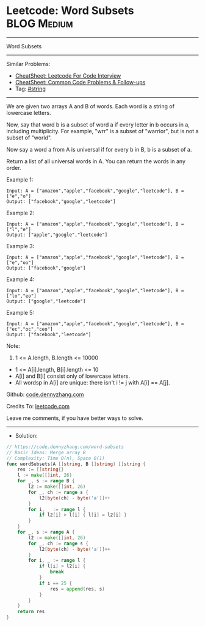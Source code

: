 * Leetcode: Word Subsets                                              :BLOG:Medium:
#+STARTUP: showeverything
#+OPTIONS: toc:nil \n:t ^:nil creator:nil d:nil
:PROPERTIES:
:type:     string
:END:
---------------------------------------------------------------------
Word Subsets
---------------------------------------------------------------------
#+BEGIN_HTML
<a href="https://github.com/dennyzhang/code.dennyzhang.com/tree/master/problems/word-subsets"><img align="right" width="200" height="183" src="https://www.dennyzhang.com/wp-content/uploads/denny/watermark/github.png" /></a>
#+END_HTML
Similar Problems:
- [[https://cheatsheet.dennyzhang.com/cheatsheet-leetcode-A4][CheatSheet: Leetcode For Code Interview]]
- [[https://cheatsheet.dennyzhang.com/cheatsheet-followup-A4][CheatSheet: Common Code Problems & Follow-ups]]
- Tag: [[https://code.dennyzhang.com/review-string][#string]]
---------------------------------------------------------------------
We are given two arrays A and B of words.  Each word is a string of lowercase letters.

Now, say that word b is a subset of word a if every letter in b occurs in a, including multiplicity.  For example, "wrr" is a subset of "warrior", but is not a subset of "world".

Now say a word a from A is universal if for every b in B, b is a subset of a. 

Return a list of all universal words in A.  You can return the words in any order.
 
Example 1:
#+BEGIN_EXAMPLE
Input: A = ["amazon","apple","facebook","google","leetcode"], B = ["e","o"]
Output: ["facebook","google","leetcode"]
#+END_EXAMPLE

Example 2:
#+BEGIN_EXAMPLE
Input: A = ["amazon","apple","facebook","google","leetcode"], B = ["l","e"]
Output: ["apple","google","leetcode"]
#+END_EXAMPLE

Example 3:
#+BEGIN_EXAMPLE
Input: A = ["amazon","apple","facebook","google","leetcode"], B = ["e","oo"]
Output: ["facebook","google"]
#+END_EXAMPLE

Example 4:
#+BEGIN_EXAMPLE
Input: A = ["amazon","apple","facebook","google","leetcode"], B = ["lo","eo"]
Output: ["google","leetcode"]
#+END_EXAMPLE

Example 5:
#+BEGIN_EXAMPLE
Input: A = ["amazon","apple","facebook","google","leetcode"], B = ["ec","oc","ceo"]
Output: ["facebook","leetcode"]
#+END_EXAMPLE

Note:

1. 1 <= A.length, B.length <= 10000
- 1 <= A[i].length, B[i].length <= 10
- A[i] and B[i] consist only of lowercase letters.
- All wordsp in A[i] are unique: there isn't i != j with A[i] == A[j].

Github: [[https://github.com/dennyzhang/code.dennyzhang.com/tree/master/problems/word-subsets][code.dennyzhang.com]]

Credits To: [[https://leetcode.com/problems/word-subsets/description/][leetcode.com]]

Leave me comments, if you have better ways to solve.
---------------------------------------------------------------------
- Solution:

#+BEGIN_SRC go
// https://code.dennyzhang.com/word-subsets
// Basic Ideas: Merge array B
// Complexity: Time O(n), Space O(1)
func wordSubsets(A []string, B []string) []string {
    res := []string{}
    l := make([]int, 26)
    for _, s := range B {
        l2 := make([]int, 26)
        for _, ch := range s {
            l2[byte(ch) - byte('a')]++            
        }
        for i, _ := range l {
            if l2[i] > l[i] { l[i] = l2[i] }
        }
    }
    for _, s := range A {
        l2 := make([]int, 26)
        for _, ch := range s {
            l2[byte(ch) - byte('a')]++            
        }
        for i, _ := range l {
            if l[i] > l2[i] {
                break
            }
            if i == 25 {
                res = append(res, s)
            }
        }
    }
    return res
}
#+END_SRC

#+BEGIN_HTML
<div style="overflow: hidden;">
<div style="float: left; padding: 5px"> <a href="https://www.linkedin.com/in/dennyzhang001"><img src="https://www.dennyzhang.com/wp-content/uploads/sns/linkedin.png" alt="linkedin" /></a></div>
<div style="float: left; padding: 5px"><a href="https://github.com/dennyzhang"><img src="https://www.dennyzhang.com/wp-content/uploads/sns/github.png" alt="github" /></a></div>
<div style="float: left; padding: 5px"><a href="https://www.dennyzhang.com/slack" target="_blank" rel="nofollow"><img src="https://www.dennyzhang.com/wp-content/uploads/sns/slack.png" alt="slack"/></a></div>
</div>
#+END_HTML
